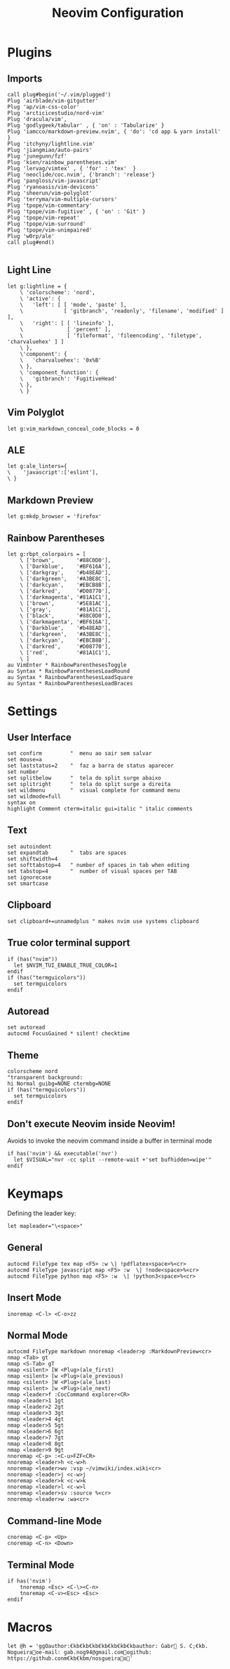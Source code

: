 #+title:Neovim Configuration
#+PROPERTY: header-args:vimrc :tangle ~/.dotfiles/.files/init.vim

* Plugins
** Imports

#+begin_src vimrc
call plug#begin('~/.vim/plugged')
Plug 'airblade/vim-gitgutter'
Plug 'ap/vim-css-color'
Plug 'arcticicestudio/nord-vim'
Plug 'dracula/vim',
Plug 'godlygeek/tabular' , { 'on' : 'Tabularize' }
Plug 'iamcco/markdown-preview.nvim', { 'do': 'cd app & yarn install'  }
Plug 'itchyny/lightline.vim'
Plug 'jiangmiao/auto-pairs'
Plug 'junegunn/fzf'
Plug 'kien/rainbow_parentheses.vim'
Plug 'lervag/vimtex' , { 'for' : 'tex'  }
Plug 'neoclide/coc.nvim', {'branch': 'release'}
Plug 'pangloss/vim-javascript'
Plug 'ryanoasis/vim-devicons'
Plug 'sheerun/vim-polyglot'
Plug 'terryma/vim-multiple-cursors'
Plug 'tpope/vim-commentary'
Plug 'tpope/vim-fugitive' , { 'on' : 'Git' }
Plug 'tpope/vim-repeat'
Plug 'tpope/vim-surround'
Plug 'tpope/vim-unimpaired'
Plug 'w0rp/ale'
call plug#end()

#+end_src

** Light Line

#+begin_src vimrc
let g:lightline = {
    \ 'colorscheme': 'nord',
    \ 'active': {
    \   'left': [ [ 'mode', 'paste' ],
    \             [ 'gitbranch', 'readonly', 'filename', 'modified' ] ],
    \   'right': [ [ 'lineinfo' ],
    \              [ 'percent' ],
    \              [ 'fileformat', 'fileencoding', 'filetype', 'charvaluehex' ] ]
    \ },
    \'component': {
    \   'charvaluehex': '0x%B'
    \ },
    \ 'component_function': {
    \   'gitbranch': 'FugitiveHead'
    \ },
    \ }
#+end_src

** Vim Polyglot

#+begin_src vimrc
let g:vim_markdown_conceal_code_blocks = 0
#+end_src

** ALE

#+begin_src vimrc
let g:ale_linters={
\    'javascript':['eslint'],
\ }
#+end_src

** Markdown Preview

#+begin_src vimrc
let g:mkdp_browser = 'firefox'
#+end_src

** Rainbow Parentheses

#+begin_src vimrc
let g:rbpt_colorpairs = [
    \ ['brown',       '#88C0D0'],
    \ ['Darkblue',    '#BF616A'],
    \ ['darkgray',    '#b48EAD'],
    \ ['darkgreen',   '#A3BE8C'],
    \ ['darkcyan',    '#EBCB8B'],
    \ ['darkred',     '#D08770'],
    \ ['darkmagenta', '#81A1C1'],
    \ ['brown',       '#5E81AC'],
    \ ['gray',        '#81A1C1'],
    \ ['black',       '#88C0D0'],
    \ ['darkmagenta', '#BF616A'],
    \ ['Darkblue',    '#b48EAD'],
    \ ['darkgreen',   '#A3BE8C'],
    \ ['darkcyan',    '#EBCB8B'],
    \ ['darkred',     '#D08770'],
    \ ['red',         '#81A1C1'],
    \ ]
au VimEnter * RainbowParenthesesToggle
au Syntax * RainbowParenthesesLoadRound
au Syntax * RainbowParenthesesLoadSquare
au Syntax * RainbowParenthesesLoadBraces
#+end_src

* Settings
** User Interface

#+begin_src vimrc
set confirm         "  menu ao sair sem salvar
set mouse=a
set laststatus=2    "  faz a barra de status aparecer
set number
set splitbelow      "  tela do split surge abaixo
set splitright      "  tela do split surge a direita
set wildmenu        "  visual complete for command menu
set wildmode=full
syntax on
highlight Comment cterm=italic gui=italic " italic comments
#+end_src

** Text

#+begin_src vimrc
set autoindent
set expandtab       "  tabs are spaces
set shiftwidth=4
set softtabstop=4   " number of spaces in tab when editing
set tabstop=4       "  number of visual spaces per TAB
set ignorecase
set smartcase
#+end_src

** Clipboard

#+begin_src vimrc
set clipboard+=unnamedplus " makes nvim use systems clipboard
#+end_src

** True color terminal support

#+begin_src vimrc
if (has("nvim"))
  let $NVIM_TUI_ENABLE_TRUE_COLOR=1
endif
if (has("termguicolors"))
  set termguicolors
endif
#+end_src

** Autoread

#+begin_src vimrc
set autoread
autocmd FocusGained * silent! checktime
#+end_src

** Theme

#+begin_src vimrc
colorscheme nord 
"transparent background:
hi Normal guibg=NONE ctermbg=NONE
if (has("termguicolors"))
  set termguicolors
endif
#+end_src

** Don't execute Neovim inside Neovim!

Avoids to invoke the neovim command inside a buffer in terminal mode

#+begin_src vimrc
if has('nvim') && executable('nvr')
  let $VISUAL="nvr -cc split --remote-wait +'set bufhidden=wipe'"
endif
#+end_src

* Keymaps

Defining the leader key:

#+begin_src vimrc
let mapleader="\<space>"
#+end_src

** General

#+begin_src vimrc
autocmd FileType tex map <F5> :w \| !pdflatex<space>%<cr>
autocmd FileType javascript map <F5> :w  \| !node<space>%<cr>
autocmd FileType python map <F5> :w  \| !python3<space>%<cr>
#+end_src

** Insert Mode

#+begin_src vimrc
inoremap <C-l> <C-o>zz
#+end_src

** Normal Mode

#+begin_src vimrc
autocmd FileType markdown nnoremap <leader>p :MarkdownPreview<cr>
nmap <Tab> gt
nmap <S-Tab> gT
nmap <silent> [W <Plug>(ale_first)
nmap <silent> [w <Plug>(ale_previous)
nmap <silent> ]W <Plug>(ale_last)
nmap <silent> ]w <Plug>(ale_next)
nmap <leader>f :CocCommand explorer<CR>
nmap <leader>1 1gt
nmap <leader>2 2gt
nmap <leader>3 3gt
nmap <leader>4 4gt
nmap <leader>5 5gt
nmap <leader>6 6gt
nmap <leader>7 7gt
nmap <leader>8 8gt
nmap <leader>9 9gt
nnoremap <C-p> :<C-u>FZF<CR>
nnoremap <leader>h <c-w>h
nnoremap <leader>wv :vsp ~/vimwiki/index.wiki<cr>
nnoremap <leader>j <c-w>j
nnoremap <leader>k <c-w>k
nnoremap <leader>l <c-w>l
nnoremap <leader>sv :source %<cr>
nnoremap <leader>w :wa<cr>
#+end_src

** Command-line Mode

#+begin_src vimrc
cnoremap <C-p> <Up>
cnoremap <C-n> <Down>
#+end_src

** Terminal Mode

#+begin_src vimrc
if has('nvim')
    tnoremap <Esc> <C-\><C-n>
    tnoremap <C-v><Esc> <Esc>
endif
#+end_src

* Macros

#+begin_src vimrc
let @h = 'ggOauthor:€kb€kb€kb€kb€kb€kb€kbauthor: Gabr S. C;€kb. Nogueiraoe-mail: gab.nog94@gmail.comogithub: https://github.conm€kb€kbm/nosgueirao'
#+end_src
